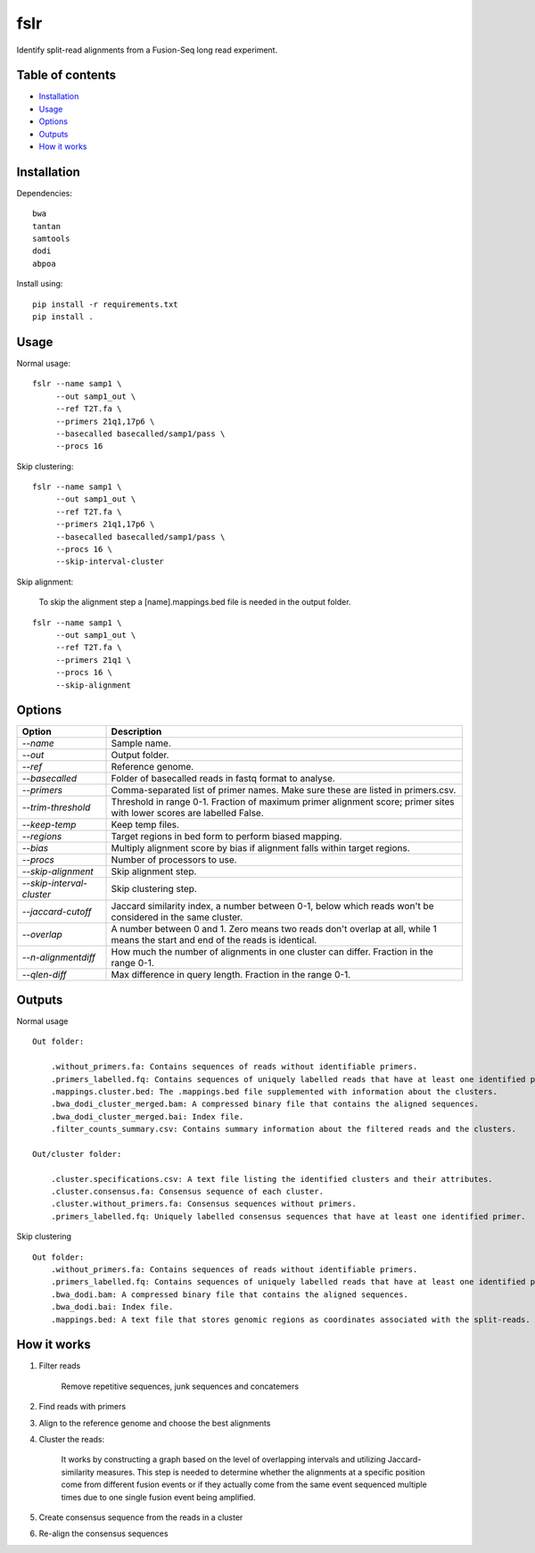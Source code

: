 ====
fslr
====

Identify split-read alignments from a Fusion-Seq long read experiment.

Table of contents
-----------------

- `Installation`_
- `Usage`_
- `Options`_
- `Outputs`_
- `How it works`_

Installation
------------
Dependencies::

    bwa
    tantan
    samtools
    dodi
    abpoa

Install using::

    pip install -r requirements.txt
    pip install .

Usage
-----
Normal usage:
::

    fslr --name samp1 \
         --out samp1_out \
         --ref T2T.fa \
         --primers 21q1,17p6 \
         --basecalled basecalled/samp1/pass \
         --procs 16

Skip clustering:
::
    fslr --name samp1 \
         --out samp1_out \
         --ref T2T.fa \
         --primers 21q1,17p6 \
         --basecalled basecalled/samp1/pass \
         --procs 16 \
         --skip-interval-cluster

Skip alignment:

    To skip the alignment step a [name].mappings.bed file is needed in the output folder.

::

    fslr --name samp1 \
         --out samp1_out \
         --ref T2T.fa \
         --primers 21q1 \
         --procs 16 \
         --skip-alignment

Options
-------

+---------------------------+------------------------------------------------------------------------------------------+
| Option                    | Description                                                                              |
+===========================+==========================================================================================+
| `--name`                  | Sample name.                                                                             |
+---------------------------+------------------------------------------------------------------------------------------+
| `--out`                   | Output folder.                                                                           |
+---------------------------+------------------------------------------------------------------------------------------+
| `--ref`                   | Reference genome.                                                                        |
+---------------------------+------------------------------------------------------------------------------------------+
| `--basecalled`            | Folder of basecalled reads in fastq format to analyse.                                   |
+---------------------------+------------------------------------------------------------------------------------------+
| `--primers`               | Comma-separated list of primer names. Make sure these are listed in primers.csv.         |
+---------------------------+------------------------------------------------------------------------------------------+
| `--trim-threshold`        | Threshold in range 0-1. Fraction of maximum primer alignment score; primer sites with    |
|                           | lower scores are labelled False.                                                         |
+---------------------------+------------------------------------------------------------------------------------------+
| `--keep-temp`             | Keep temp files.                                                                         |
+---------------------------+------------------------------------------------------------------------------------------+
| `--regions`               | Target regions in bed form to perform biased mapping.                                    |
+---------------------------+------------------------------------------------------------------------------------------+
| `--bias`                  | Multiply alignment score by bias if alignment falls within target regions.               |
+---------------------------+------------------------------------------------------------------------------------------+
| `--procs`                 | Number of processors to use.                                                             |
+---------------------------+------------------------------------------------------------------------------------------+
| `--skip-alignment`        | Skip alignment step.                                                                     |
+---------------------------+------------------------------------------------------------------------------------------+
| `--skip-interval-cluster` | Skip clustering step.                                                                    |
+---------------------------+------------------------------------------------------------------------------------------+
| `--jaccard-cutoff`        | Jaccard similarity index, a number between 0-1, below which reads won't be considered in |
|                           | the same cluster.                                                                        |
+---------------------------+------------------------------------------------------------------------------------------+
| `--overlap`               | A number between 0 and 1. Zero means two reads don't overlap at all, while 1 means the   |
|                           | start and end of the reads is identical.                                                 |
+---------------------------+------------------------------------------------------------------------------------------+
| `--n-alignmentdiff`       | How much the number of alignments in one cluster can differ. Fraction in the range 0-1.  |
+---------------------------+------------------------------------------------------------------------------------------+
| `--qlen-diff`             | Max difference in query length. Fraction in the range 0-1.                               |
+---------------------------+------------------------------------------------------------------------------------------+

Outputs
-------
Normal usage
::
    Out folder:

        .without_primers.fa: Contains sequences of reads without identifiable primers.
        .primers_labelled.fq: Contains sequences of uniquely labelled reads that have at least one identified primer.
        .mappings.cluster.bed: The .mappings.bed file supplemented with information about the clusters.
        .bwa_dodi_cluster_merged.bam: A compressed binary file that contains the aligned sequences.
        .bwa_dodi_cluster_merged.bai: Index file.
        .filter_counts_summary.csv: Contains summary information about the filtered reads and the clusters.

    Out/cluster folder:

        .cluster.specifications.csv: A text file listing the identified clusters and their attributes.
        .cluster.consensus.fa: Consensus sequence of each cluster.
        .cluster.without_primers.fa: Consensus sequences without primers.
        .primers_labelled.fq: Uniquely labelled consensus sequences that have at least one identified primer.

Skip clustering
::

    Out folder:
        .without_primers.fa: Contains sequences of reads without identifiable primers.
        .primers_labelled.fq: Contains sequences of uniquely labelled reads that have at least one identified primer.
        .bwa_dodi.bam: A compressed binary file that contains the aligned sequences.
        .bwa_dodi.bai: Index file.
        .mappings.bed: A text file that stores genomic regions as coordinates associated with the split-reads.







How it works
------------

1. Filter reads

    Remove repetitive sequences, junk sequences and concatemers

2. Find reads with primers

3. Align to the reference genome and choose the best alignments

4. Cluster the reads:

    It works by constructing a graph based on the level of overlapping intervals and utilizing Jaccard-similarity measures. This step is needed to determine whether the alignments at a specific position come from different fusion events or if they actually come from the same event sequenced multiple times due to one single fusion event being amplified.

5. Create consensus sequence from the reads in a cluster

6. Re-align the consensus sequences
